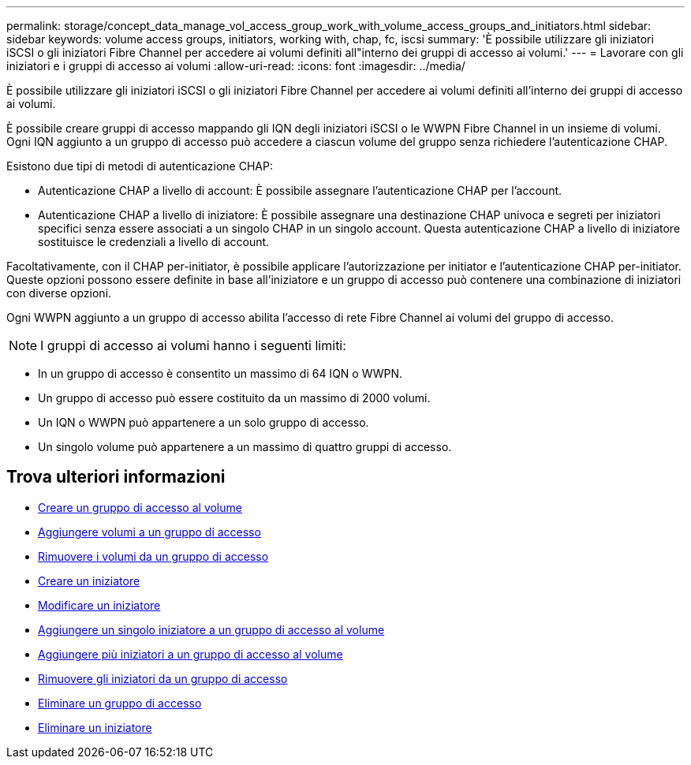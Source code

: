 ---
permalink: storage/concept_data_manage_vol_access_group_work_with_volume_access_groups_and_initiators.html 
sidebar: sidebar 
keywords: volume access groups, initiators, working with, chap, fc, iscsi 
summary: 'È possibile utilizzare gli iniziatori iSCSI o gli iniziatori Fibre Channel per accedere ai volumi definiti all"interno dei gruppi di accesso ai volumi.' 
---
= Lavorare con gli iniziatori e i gruppi di accesso ai volumi
:allow-uri-read: 
:icons: font
:imagesdir: ../media/


[role="lead"]
È possibile utilizzare gli iniziatori iSCSI o gli iniziatori Fibre Channel per accedere ai volumi definiti all'interno dei gruppi di accesso ai volumi.

È possibile creare gruppi di accesso mappando gli IQN degli iniziatori iSCSI o le WWPN Fibre Channel in un insieme di volumi. Ogni IQN aggiunto a un gruppo di accesso può accedere a ciascun volume del gruppo senza richiedere l'autenticazione CHAP.

Esistono due tipi di metodi di autenticazione CHAP:

* Autenticazione CHAP a livello di account: È possibile assegnare l'autenticazione CHAP per l'account.
* Autenticazione CHAP a livello di iniziatore: È possibile assegnare una destinazione CHAP univoca e segreti per iniziatori specifici senza essere associati a un singolo CHAP in un singolo account. Questa autenticazione CHAP a livello di iniziatore sostituisce le credenziali a livello di account.


Facoltativamente, con il CHAP per-initiator, è possibile applicare l'autorizzazione per initiator e l'autenticazione CHAP per-initiator. Queste opzioni possono essere definite in base all'iniziatore e un gruppo di accesso può contenere una combinazione di iniziatori con diverse opzioni.

Ogni WWPN aggiunto a un gruppo di accesso abilita l'accesso di rete Fibre Channel ai volumi del gruppo di accesso.


NOTE: I gruppi di accesso ai volumi hanno i seguenti limiti:

* In un gruppo di accesso è consentito un massimo di 64 IQN o WWPN.
* Un gruppo di accesso può essere costituito da un massimo di 2000 volumi.
* Un IQN o WWPN può appartenere a un solo gruppo di accesso.
* Un singolo volume può appartenere a un massimo di quattro gruppi di accesso.




== Trova ulteriori informazioni

* xref:task_data_manage_vol_access_group_create_a_volume_access_group.adoc[Creare un gruppo di accesso al volume]
* xref:task_data_manage_vol_access_group_add_volumes.adoc[Aggiungere volumi a un gruppo di accesso]
* xref:task_data_manage_vol_access_group_remove_volumes.adoc[Rimuovere i volumi da un gruppo di accesso]
* xref:task_data_manage_vol_access_group_create_an_initiator.adoc[Creare un iniziatore]
* xref:task_data_manage_vol_access_group_edit_an_initiator.adoc[Modificare un iniziatore]
* xref:task_data_manage_vol_access_group_add_a_single_initiator.adoc[Aggiungere un singolo iniziatore a un gruppo di accesso al volume]
* xref:task_data_manage_vol_access_group_add_multiple_initiators.adoc[Aggiungere più iniziatori a un gruppo di accesso al volume]
* xref:task_data_manage_vol_access_group_remove_initiators_from_an_access_group.adoc[Rimuovere gli iniziatori da un gruppo di accesso]
* xref:task_data_manage_vol_access_group_delete.adoc[Eliminare un gruppo di accesso]
* xref:task_data_manage_vol_access_group_delete_an_initiator.adoc[Eliminare un iniziatore]

